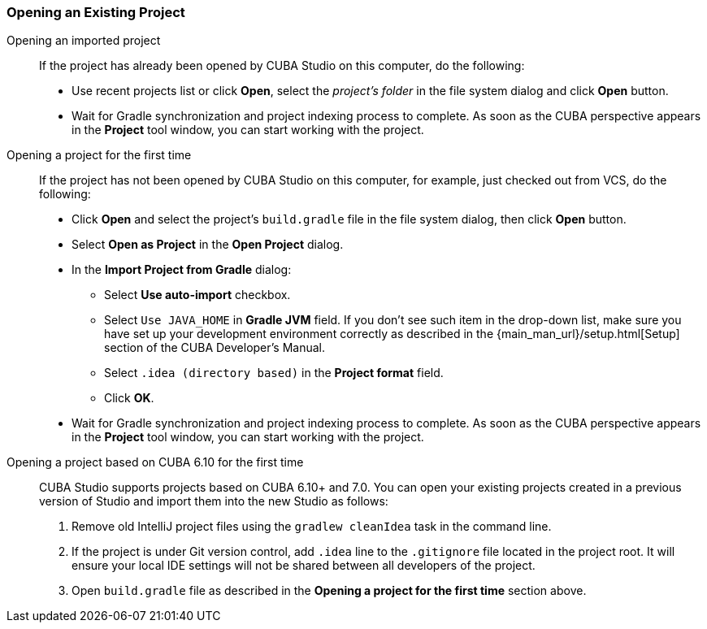 :sourcesdir: ../../../source

[[open_project]]
=== Opening an Existing Project

Opening an imported project::
+
--
If the project has already been opened by CUBA Studio on this computer, do the following:

* Use recent projects list or click *Open*, select the _project's folder_ in the file system dialog and click *Open* button.

* Wait for Gradle synchronization and project indexing process to complete. As soon as the CUBA perspective appears in the *Project* tool window, you can start working with the project.
--

Opening a project for the first time::
+
--
If the project has not been opened by CUBA Studio on this computer, for example, just checked out from VCS, do the following:

* Click *Open* and select the project's `build.gradle` file in the file system dialog, then click *Open* button.

* Select *Open as Project* in the *Open Project* dialog.

* In the *Import Project from Gradle* dialog:
** Select *Use auto-import* checkbox.
** Select `Use JAVA_HOME` in *Gradle JVM* field. If you don't see such item in the drop-down list, make sure you have set up your development environment correctly as described in the {main_man_url}/setup.html[Setup] section of the CUBA Developer's Manual.
** Select `.idea (directory based)` in the *Project format* field.
** Click *OK*.

* Wait for Gradle synchronization and project indexing process to complete. As soon as the CUBA perspective appears in the *Project* tool window, you can start working with the project.
--

Opening a project based on CUBA 6.10 for the first time::
+
--
CUBA Studio supports projects based on CUBA 6.10+ and 7.0. You can open your existing projects created in a previous version of Studio and import them into the new Studio as follows:

. Remove old IntelliJ project files using the `gradlew cleanIdea` task in the command line.

. If the project is under Git version control, add `.idea` line to the `.gitignore` file located in the project root. It will ensure your local IDE settings will not be shared between all developers of the project.

. Open `build.gradle` file as described in the *Opening a project for the first time* section above.
--